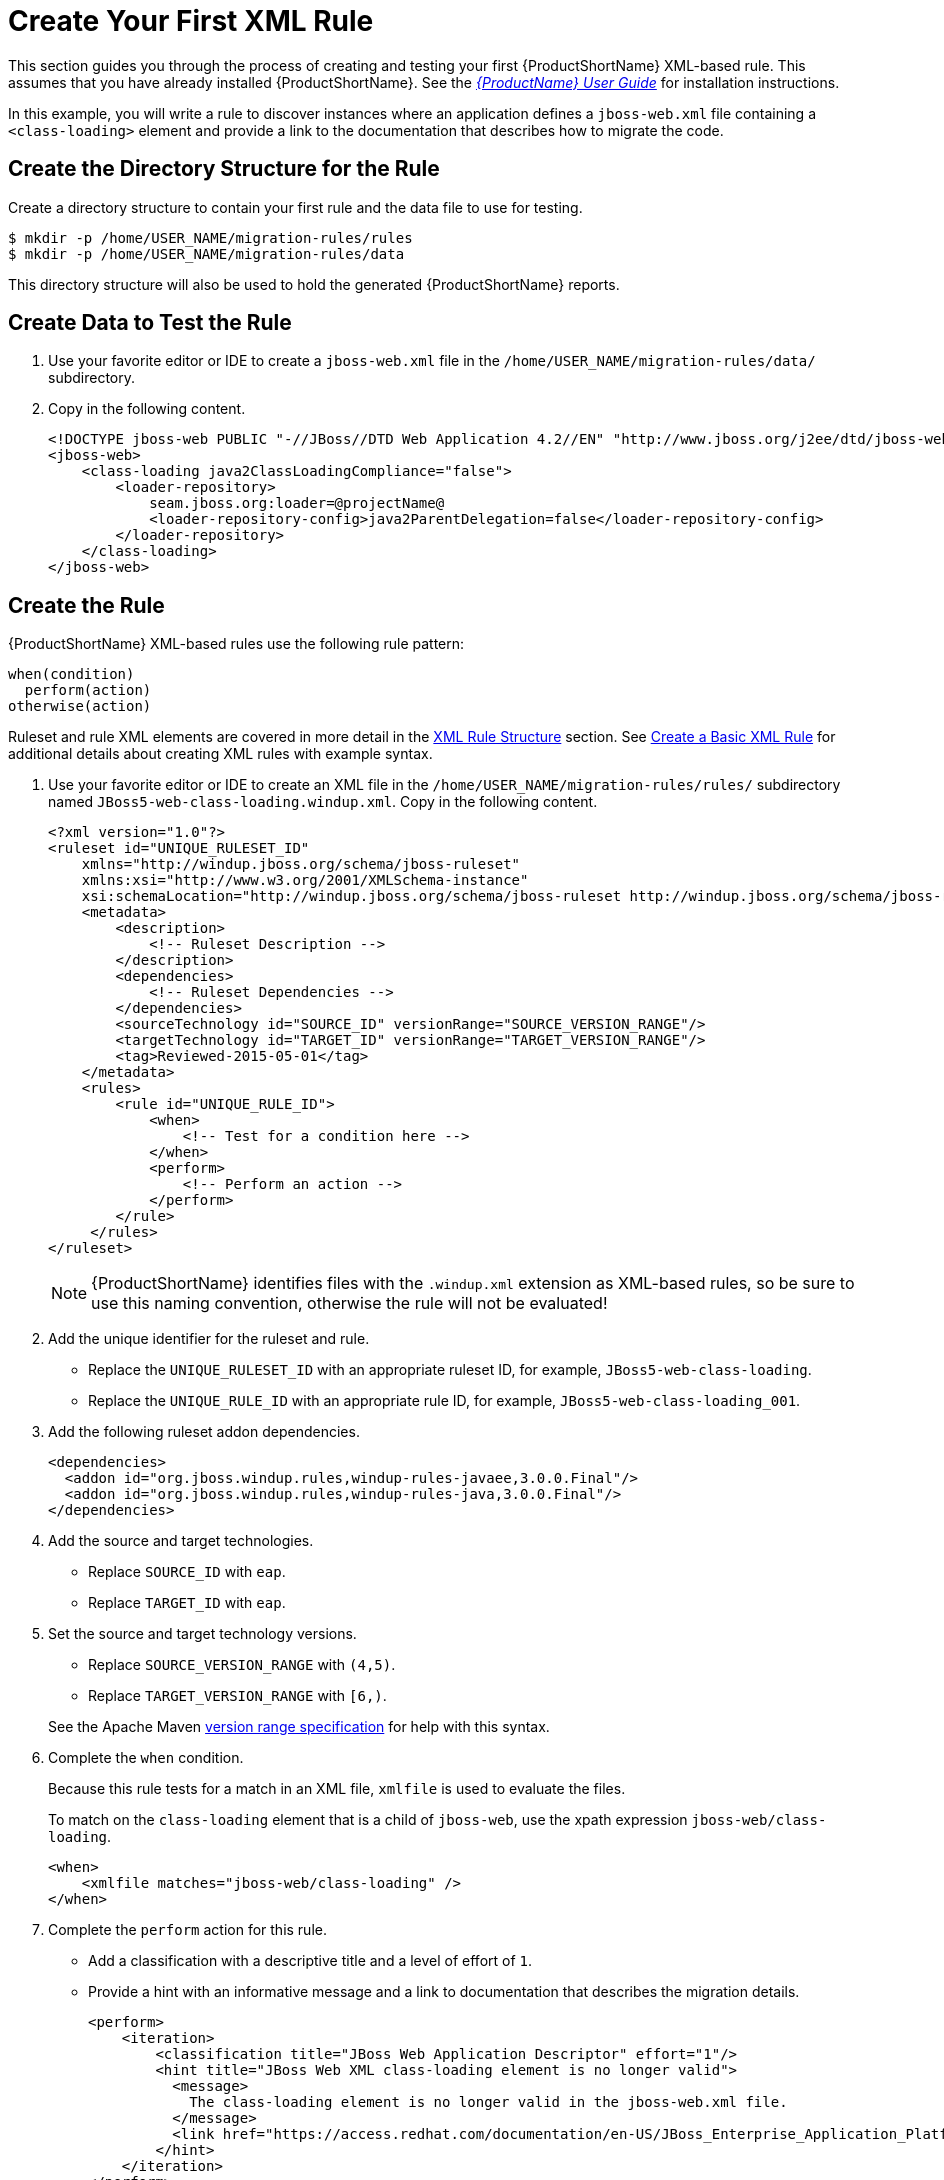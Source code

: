 [[Rules-Create-Your-First-Rule]]
= Create Your First XML Rule

This section guides you through the process of creating and testing your first {ProductShortName} XML-based rule. This assumes that you have already installed {ProductShortName}. See the link:{ProductDocUserGuideURL}[_{ProductName} User Guide_] for installation instructions.

In this example, you will write a rule to discover instances where an application defines a `jboss-web.xml` file containing a `<class-loading>` element and provide a link to the documentation that describes how to migrate the code.

[discrete]
== Create the Directory Structure for the Rule

Create a directory structure to contain your first rule and the data file to use for testing.

[options="nowrap"]
----
$ mkdir -p /home/USER_NAME/migration-rules/rules
$ mkdir -p /home/USER_NAME/migration-rules/data
----

This directory structure will also be used to hold the generated {ProductShortName} reports.

[discrete]
== Create Data to Test the Rule

. Use your favorite editor or IDE to create a `jboss-web.xml` file in the `/home/USER_NAME/migration-rules/data/` subdirectory.
. Copy in the following content.
+
[source,xml,options="nowrap"]
----
<!DOCTYPE jboss-web PUBLIC "-//JBoss//DTD Web Application 4.2//EN" "http://www.jboss.org/j2ee/dtd/jboss-web_4_2.dtd">
<jboss-web>
    <class-loading java2ClassLoadingCompliance="false">
        <loader-repository>
            seam.jboss.org:loader=@projectName@
            <loader-repository-config>java2ParentDelegation=false</loader-repository-config>
        </loader-repository>
    </class-loading>
</jboss-web>
----

[discrete]
== Create the Rule

{ProductShortName} XML-based rules use the following rule pattern:

[source,options="nowrap"]
----
when(condition)
  perform(action)
otherwise(action)
----

Ruleset and rule XML elements are covered in more detail in the xref:Rules-XML-Rule-Construction[XML Rule Structure] section. See xref:Rules-Create-a-Basic-XML-Rule[Create a Basic XML Rule] for additional details about creating XML rules with example syntax.

. Use your favorite editor or IDE to create an XML file in the `/home/USER_NAME/migration-rules/rules/` subdirectory named `JBoss5-web-class-loading.windup.xml`. Copy in the following content.
+
[source,xml,options="nowrap"]
----
<?xml version="1.0"?>
<ruleset id="UNIQUE_RULESET_ID"
    xmlns="http://windup.jboss.org/schema/jboss-ruleset"
    xmlns:xsi="http://www.w3.org/2001/XMLSchema-instance"
    xsi:schemaLocation="http://windup.jboss.org/schema/jboss-ruleset http://windup.jboss.org/schema/jboss-ruleset/windup-jboss-ruleset.xsd">
    <metadata>
        <description>
            <!-- Ruleset Description -->
        </description>
        <dependencies>
            <!-- Ruleset Dependencies -->
        </dependencies>
        <sourceTechnology id="SOURCE_ID" versionRange="SOURCE_VERSION_RANGE"/>
        <targetTechnology id="TARGET_ID" versionRange="TARGET_VERSION_RANGE"/>
        <tag>Reviewed-2015-05-01</tag>
    </metadata>
    <rules>
        <rule id="UNIQUE_RULE_ID">
            <when>
                <!-- Test for a condition here -->
            </when>
            <perform>
                <!-- Perform an action -->
            </perform>
        </rule>
     </rules>
</ruleset>
----
NOTE: {ProductShortName} identifies files with the `.windup.xml` extension as XML-based rules, so be sure to use this naming convention, otherwise the rule will not be evaluated!

. Add the unique identifier for the ruleset and rule.
* Replace the `UNIQUE_RULESET_ID` with an appropriate ruleset ID, for example, `JBoss5-web-class-loading`.
* Replace the `UNIQUE_RULE_ID` with an appropriate rule ID, for example, `JBoss5-web-class-loading_001`.

. Add the following ruleset addon dependencies.
+
[source,xml,options="nowrap"]
----
<dependencies>
  <addon id="org.jboss.windup.rules,windup-rules-javaee,3.0.0.Final"/>
  <addon id="org.jboss.windup.rules,windup-rules-java,3.0.0.Final"/>
</dependencies>
----

. Add the source and target technologies.
+
* Replace `SOURCE_ID` with `eap`.
* Replace `TARGET_ID` with `eap`.

. Set the source and target technology versions.
+
* Replace `SOURCE_VERSION_RANGE` with `(4,5)`.
* Replace `TARGET_VERSION_RANGE` with `[6,)`.

+
See the Apache Maven link:http://maven.apache.org/enforcer/enforcer-rules/versionRanges.html[version range specification] for help with this syntax.

. Complete the `when` condition.
+
Because this rule tests for a match in an XML file, `xmlfile` is used to evaluate the files.
+
To match on the `class-loading` element that is a child of `jboss-web`, use the xpath expression `jboss-web/class-loading`.
+
[source,xml,options="nowrap"]
----
<when>
    <xmlfile matches="jboss-web/class-loading" />
</when>
----
. Complete the `perform` action for this rule.
+
* Add a classification with a descriptive title and a level of effort of `1`.
* Provide a hint with an informative message and a link to documentation that describes the migration details.
+
[source,xml,options="nowrap"]
----
<perform>
    <iteration>
        <classification title="JBoss Web Application Descriptor" effort="1"/>
        <hint title="JBoss Web XML class-loading element is no longer valid">
          <message>
            The class-loading element is no longer valid in the jboss-web.xml file.
          </message>
          <link href="https://access.redhat.com/documentation/en-US/JBoss_Enterprise_Application_Platform/6.4/html-single/Migration_Guide/index.html#Create_or_Modify_Files_That_Control_Class_Loading_in_JBoss_Enterprise_Application_Platform_6" title="Create or Modify Files That Control Class Loading in JBoss EAP 6"/>
        </hint>
    </iteration>
</perform>
----

The rule is now complete and should look like the following example.

[source,xml,options="nowrap"]
----
<?xml version="1.0"?>
<ruleset id="JBoss5-web-class-loading"
    xmlns="http://windup.jboss.org/schema/jboss-ruleset"
    xmlns:xsi="http://www.w3.org/2001/XMLSchema-instance"
    xsi:schemaLocation="http://windup.jboss.org/schema/jboss-ruleset http://windup.jboss.org/schema/jboss-ruleset/windup-jboss-ruleset.xsd">
    <metadata>
        <description>
            This ruleset looks for the class-loading element in a jboss-web.xml file, which is no longer valid in JBoss EAP 6
        </description>
         <dependencies>
            <addon id="org.jboss.windup.rules,windup-rules-javaee,3.0.0.Final"/>
            <addon id="org.jboss.windup.rules,windup-rules-java,3.0.0.Final"/>
        </dependencies>
        <sourceTechnology id="eap" versionRange="(4,5)"/>
        <targetTechnology id="eap" versionRange="[6,)"/>
    </metadata>
    <rules>
        <rule id="JBoss5-web-class-loading_001">
            <when>
                <xmlfile matches="jboss-web/class-loading" />
            </when>
            <perform>
                <iteration>
                    <classification title="JBoss Web Application Descriptor" effort="1"/>
                    <hint title="JBoss Web XML class-loading element is no longer valid">
                      <message>
                        The class-loading element is no longer valid in the jboss-web.xml file.
                      </message>
                      <link href="https://access.redhat.com/documentation/en-US/JBoss_Enterprise_Application_Platform/6.4/html-single/Migration_Guide/index.html#Create_or_Modify_Files_That_Control_Class_Loading_in_JBoss_Enterprise_Application_Platform_6" title="Create or Modify Files That Control Class Loading in JBoss EAP 6"/>
                    </hint>
                </iteration>
            </perform>
        </rule>
     </rules>
</ruleset>
----

[discrete]
== Install the Rule

A {ProductShortName} rule is installed simply by placing the rule into the appropriate directory. See xref:add_the_rule_to_windup[Add the Rule to {ProductShortName}] for the possible locations to place a custom rule.

Copy the `JBoss5-web-class-loading.windup.xml` file to the `WINDUP_HOME/rules` directory.

[source,options="nowrap"]
----
$ cp /home/USER_NAME/migration-rules/rules/JBoss5-web-class-loading.windup.xml WINDUP_HOME/rules/
----

[discrete]
== Test the Rule

Open a terminal and execute the following command, passing the test file as an input argument and a directory for the output report.

[options="nowrap"]
----
$ WINDUP_HOME/bin/windup --sourceMode --input /home/USER_NAME/migration-rules/data --output /home/USER_NAME/migration-rules/reports --target eap:6
----

You should see the following result.

[options="nowrap"]
----
Windup report created: /home/USER_NAME/migration-rules/reports/index.html
              Access it at this URL: file:///home/USER_NAME/migration-rules/reports/index.html
----

[discrete]
== Review the Reports

Review the report to be sure that it provides the expected results. For a more detailed walkthrough of {ProductShortName} reports, see the link:{ProductDocUserGuideURL}#Review-the-Report[Review the Reports] section of the _{ProductShortName} User Guide_.

. Open `/home/USER_NAME/migration-rules/reports/index.html` in a web browser.
. Verify that the rule executed.
.. From the main landing page, click the `Executed rules overview` link to open the Rule Provider Executions report.
+
.. Find the `JBoss5-web-class-loading_001` rule and verify that its *Status?* is `Condition met` and its *Result?* is `success`.
+
.Test Rule Execution
image::executed-test-rule.png[Test Rule Execution]
. Verify that the rule matched on the test data.
.. From the main landing page, click on the name of the application or input folder, which is `data` in this example.
.. Click on the *Application Details* report link.
.. Click on the *jboss-web.xml* link to view the *Source Report*.
+
You can see that the `<class-loading>` line is highlighted, and the hint from the custom rule is shown inline.
+
.Rule Match
image::test-rule-details.png[Rule Match]
+
// TODO: Consider updating with test data/rule combo that won't match on any of the other existing rules.
The top of the file lists the classifications for matching rules. You can use the link icon to view the details for that rule. Notice that in this example, the `jboss-web.xml` file matched on another rule (`JBoss web application descriptor (jboss-web.xml)`) that produced `1` story point. This, combined with the `1` story point from our custom rule, brings the total story points for this file to `2`.
